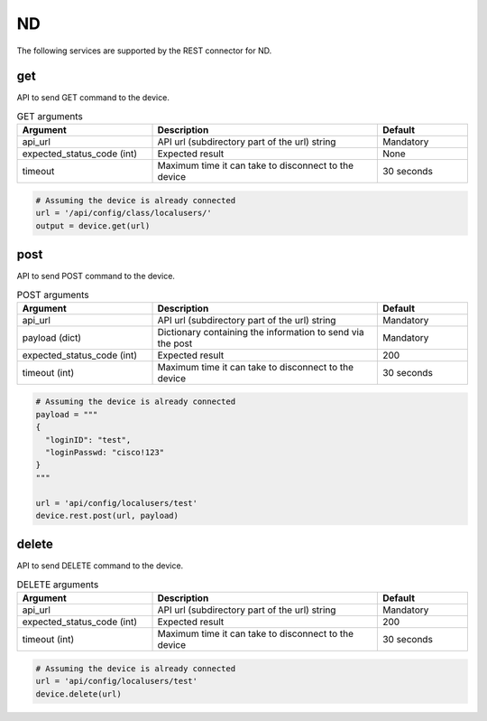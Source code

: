 ND
====

The following services are supported by the REST connector for ND.


get
---

API to send GET command to the device.

.. list-table:: GET arguments
    :widths: 30 50 20
    :header-rows: 1

    * - Argument
      - Description
      - Default
    * - api_url
      - API url (subdirectory part of the url) string
      - Mandatory
    * - expected_status_code (int)
      - Expected result
      - None
    * - timeout
      - Maximum time it can take to disconnect to the device
      - 30 seconds

.. code-block:: python

    # Assuming the device is already connected
    url = '/api/config/class/localusers/'
    output = device.get(url)

post
----

API to send POST command to the device.

.. list-table:: POST arguments
    :widths: 30 50 20
    :header-rows: 1

    * - Argument
      - Description
      - Default
    * - api_url
      - API url (subdirectory part of the url) string
      - Mandatory
    * - payload (dict)
      - Dictionary containing the information to send via the post
      - Mandatory
    * - expected_status_code (int)
      - Expected result
      - 200
    * - timeout (int)
      - Maximum time it can take to disconnect to the device
      - 30 seconds

.. code-block:: python

    # Assuming the device is already connected
    payload = """
    {
      "loginID": "test",
      "loginPasswd: "cisco!123"
    }
    """

    url = 'api/config/localusers/test'
    device.rest.post(url, payload)

delete
------

API to send DELETE command to the device.

.. list-table:: DELETE arguments
    :widths: 30 50 20
    :header-rows: 1

    * - Argument
      - Description
      - Default
    * - api_url
      - API url (subdirectory part of the url) string
      - Mandatory
    * - expected_status_code (int)
      - Expected result
      - 200
    * - timeout (int)
      - Maximum time it can take to disconnect to the device
      - 30 seconds

.. code-block:: python

    # Assuming the device is already connected
    url = 'api/config/localusers/test'
    device.delete(url)


.. sectionauthor:: Romel Tolos <rtolos@cisco.com>
